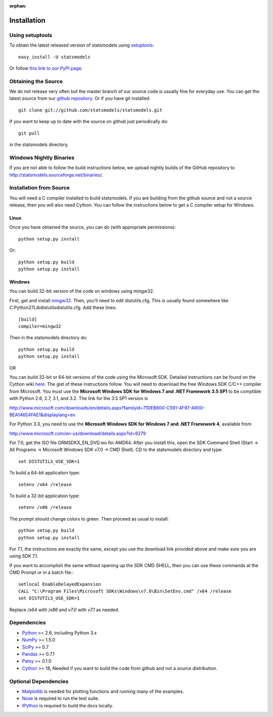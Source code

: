 :orphan:

.. _install:

Installation
------------

Using setuptools
~~~~~~~~~~~~~~~~

To obtain the latest released version of statsmodels using `setuptools <http://pypi.python.org/pypi/setuptools>`__::

    easy_install -U statsmodels

Or follow `this link to our PyPI page <http://pypi.python.org/pypi/statsmodels>`__.

Obtaining the Source
~~~~~~~~~~~~~~~~~~~~

We do not release very often but the master branch of our source code is 
usually fine for everyday use. You can get the latest source from our 
`github repository <https://www.github.com/statsmodels/statsmodels>`__. Or if you have git installed::

    git clone git://github.com/statsmodels/statsmodels.git

If you want to keep up to date with the source on github just periodically do::

    git pull

in the statsmodels directory.

Windows Nightly Binaries
~~~~~~~~~~~~~~~~~~~~~~~~

If you are not able to follow the build instructions below, we upload nightly builds of the GitHub repository to `http://statsmodels.sourceforge.net/binaries/ <http://statsmodels.sourceforge.net/binaries/>`__.

Installation from Source
~~~~~~~~~~~~~~~~~~~~~~~~

You will need a C compiler installed to build statsmodels. If you are building from the github source and not a source release, then you will also need Cython. You can follow the instructions below to get a C compiler setup for Windows.

Linux
^^^^^

Once you have obtained the source, you can do (with appropriate permissions)::

    python setup.py install

Or::

    python setup.py build
    python setup.py install

Windows
^^^^^^^

You can build 32-bit version of the code on windows using mingw32.

First, get and install `mingw32 <http://www.mingw.org/>`__. Then, you'll need to edit distutils.cfg. This is usually found somewhere like C:\Python27\Lib\distutils\distutils.cfg. Add these lines::

    [build]
    compiler=mingw32

Then in the statsmodels directory do::

    python setup.py build
    python setup.py install

OR

You can build 32-bit or 64-bit versions of the code using the Microsoft SDK. Detailed instructions can be found on the Cython wiki `here <http://wiki.cython.org/64BitCythonExtensionsOnWindows>`__. The gist of these instructions follow. You will need to download the free Windows SDK C/C++ compiler from Microsoft. You must use the **Microsoft Windows SDK for Windows 7 and .NET Framework 3.5 SP1** to be comptible with Python 2.6, 2.7, 3.1, and 3.2. The link for the 3.5 SP1 version is

`http://www.microsoft.com/downloads/en/details.aspx?familyid=71DEB800-C591-4F97-A900-BEA146E4FAE1&displaylang=en <http://www.microsoft.com/downloads/en/details.aspx?familyid=71DEB800-C591-4F97-A900-BEA146E4FAE1&displaylang=en>`__

For Python 3.3, you need to use the **Microsoft Windows SDK for Windows 7 and .NET Framework 4**, available from

`http://www.microsoft.com/en-us/download/details.aspx?id=8279 <http://www.microsoft.com/en-us/download/details.aspx?id=8279>`__

For 7.0, get the ISO file GRMSDKX_EN_DVD.iso for AMD64. After you install this, open the SDK Command Shell (Start -> All Programs -> Microsoft Windows SDK v7.0 -> CMD Shell). CD to the statsmodels directory and type::

    set DISTUTILS_USE_SDK=1

To build a 64-bit application type::

    setenv /x64 /release

To build a 32-bit application type::

    setenv /x86 /release

The prompt should change colors to green. Then proceed as usual to install::

    python setup.py build
    python setup.py install

For 7.1, the instructions are exactly the same, except you use the download link provided above and make sure you are using SDK 7.1.

If you want to accomplish the same without opening up the SDK CMD SHELL, then you can use these commands at the CMD Prompt or in a batch file.::

    setlocal EnableDelayedExpansion
    CALL "C:\Program Files\Microsoft SDKs\Windows\v7.0\Bin\SetEnv.cmd" /x64 /release
    set DISTUTILS_USE_SDK=1

Replace `/x64` with `/x86` and `v7.0` with `v7.1` as needed.


Dependencies
~~~~~~~~~~~~

* `Python <http://www.python.org>`__ >= 2.6, including Python 3.x 
* `NumPy <http://www.scipy.org/>`__ >= 1.5.0
* `SciPy <http://www.scipy.org/>`__ >= 0.7
* `Pandas <http://pandas.pydata.org/>`__ >= 0.7.1
* `Patsy <http://patsy.readthedocs.org>`__ >= 0.1.0
* `Cython <http://cython.org/>`__ >= 18, Needed if you want to build the code from github and not a source distribution.

Optional Dependencies
~~~~~~~~~~~~~~~~~~~~~

* `Matplotlib <http://matplotlib.sourceforge.net/>`__ is needed for plotting functions and running many of the examples. 
* `Nose <http://www.somethingaboutorange.com/mrl/projects/nose/>`__ is required to run the test suite.
* `IPython <http://ipython.org>`__ is required to build the docs locally.
